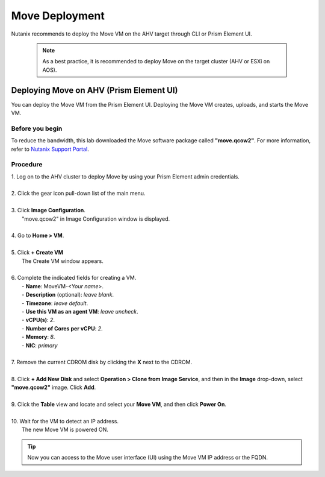 .. _move_deployment:

Move Deployment
***************

Nutanix recommends to deploy the Move VM on the AHV target through CLI or Prism Element UI.

    .. note::

        As a best practice, it is recommended to deploy Move on the target cluster (AHV or ESXi on AOS).


Deploying Move on AHV (Prism Element UI)
----------------------------------------

You can deploy the Move VM from the Prism Element UI. Deploying the Move VM creates, uploads, and starts the Move VM.


Before you begin
""""""""""""""""

To reduce the bandwidth, this lab downloaded the Move software package called **"move.qcow2"**.
For more information, refer to `Nutanix Support Portal <https://portal.nutanix.com/page/downloads?product=move>`_.


Procedure
"""""""""

| 1. Log on to the AHV cluster to deploy Move by using your Prism Element admin credentials.
|
| 2. Click the gear icon pull-down list of the main menu.
|
| 3. Click **Image Configuration**.
|     "move.qcow2" in Image Configuration window is displayed.
|
| 4. Go to **Home > VM**.
|
| 5. Click **+ Create VM**
|     The Create VM window appears.
|
| 6. Complete the indicated fields for creating a VM.
|     - **Name**: MoveVM-*<Your name>*.
|     - **Description** (optional): *leave blank*.
|     - **Timezone**: *leave default*.
|     - **Use this VM as an agent VM**: *leave uncheck*.
|     - **vCPU(s)**: *2*.
|     - **Number of Cores per vCPU**: *2*.
|     - **Memory**: *8*.
|     - **NIC**: *primary*
|
| 7. Remove the current CDROM disk by clicking the **X** next to the CDROM.
|
| 8. Click **+ Add New Disk** and select **Operation > Clone from Image Service**, and then in the **Image** drop-down, select **"move.qcow2"** image. Click **Add**.
|
| 9. Click the **Table** view and locate and select your **Move VM**, and then click **Power On**.
|
| 10. Wait for the VM to detect an IP address.
|     The new Move VM is powered ON.

.. tip::
    Now you can access to the Move user interface (UI) using the Move VM IP address or the FQDN.